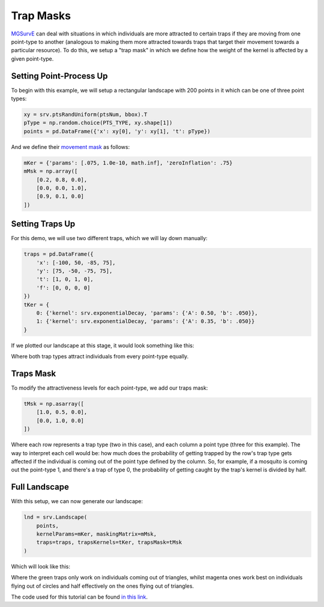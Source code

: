 Trap Masks
------------

`MGSurvE <https://github.com/Chipdelmal/MGSurvE>`_ can deal with situations in which individuals are more attracted to certain traps if they are moving from one point-type to another
(analogous to making them more attracted towards traps that target their movement towards a particular resource).
To do this, we setup a "trap mask" in which we define how the weight of the kernel is affected by a given point-type.

Setting Point-Process Up
~~~~~~~~~~~~~~~~~~~~~~

To begin with this example, we will setup a rectangular landscape with 200 points in it which can be one of three point types:

.. code-block:: python

    xy = srv.ptsRandUniform(ptsNum, bbox).T
    pType = np.random.choice(PTS_TYPE, xy.shape[1])
    points = pd.DataFrame({'x': xy[0], 'y': xy[1], 't': pType})


And we define their `movement mask <https://chipdelmal.github.io/MGSurvE/build/html/landscapeTraps.html>`_ as follows:

.. code-block:: python

    mKer = {'params': [.075, 1.0e-10, math.inf], 'zeroInflation': .75}
    mMsk = np.array([
        [0.2, 0.8, 0.0],
        [0.0, 0.0, 1.0],
        [0.9, 0.1, 0.0]
    ])



Setting Traps Up
~~~~~~~~~~~~~~~~~~~~~~

For this demo, we will use two different traps, which we will lay down manually:

.. code-block:: python

    traps = pd.DataFrame({
        'x': [-100, 50, -85, 75],
        'y': [75, -50, -75, 75],
        't': [1, 0, 1, 0],
        'f': [0, 0, 0, 0]
    })
    tKer = {
        0: {'kernel': srv.exponentialDecay, 'params': {'A': 0.50, 'b': .050}},
        1: {'kernel': srv.exponentialDecay, 'params': {'A': 0.35, 'b': .050}}
    }

If we plotted our landscape at this stage, it would look something like this:

.. image:: ../../img/TRP_DEV_OR.jpg


Where both trap types attract individuals from every point-type equally.

Traps Mask
~~~~~~~~~~~~~~~~~~~~~~

To modify the attractiveness levels for each point-type, we add our traps mask:

.. code-block:: python

    tMsk = np.asarray([
        [1.0, 0.5, 0.0],
        [0.0, 1.0, 0.0]
    ])


Where each row represents a trap type (two in this case), and each column a point type (three for this example).
The way to interpret each cell would be: how much does the probability of getting trapped by the row's trap type gets affected if the individual is coming out of the point type defined by the column.
So, for example, if a mosquito is coming out the point-type 1, and there's a trap of type 0, the probability of getting caught by the trap's kernel is divided by half.


Full Landscape
~~~~~~~~~~~~~~~~~~~~~~

With this setup, we can now generate our landscape:

.. code-block:: python

    lnd = srv.Landscape(
        points, 
        kernelParams=mKer, maskingMatrix=mMsk,
        traps=traps, trapsKernels=tKer, trapsMask=tMsk
    )


Which will look like this:

.. image:: ../../img/TRP_DEV.jpg


Where the green traps only work on individuals coming out of triangles, whilst magenta ones work best on individuals flying out of circles and half effectively on the ones flying out of triangles.


The code used for this tutorial can be found `in this link <https://github.com/Chipdelmal/MGSurvE/blob/main/MGSurvE/demos/Demo_TrapsComplex.py>`_.
